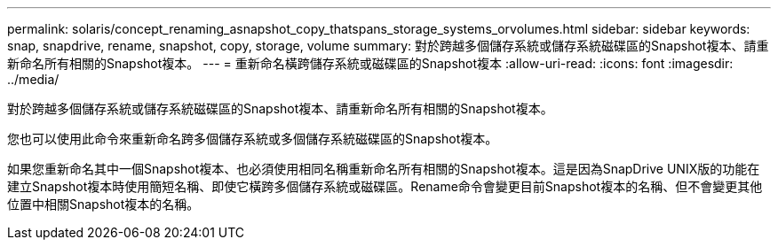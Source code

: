 ---
permalink: solaris/concept_renaming_asnapshot_copy_thatspans_storage_systems_orvolumes.html 
sidebar: sidebar 
keywords: snap, snapdrive, rename, snapshot, copy, storage, volume 
summary: 對於跨越多個儲存系統或儲存系統磁碟區的Snapshot複本、請重新命名所有相關的Snapshot複本。 
---
= 重新命名橫跨儲存系統或磁碟區的Snapshot複本
:allow-uri-read: 
:icons: font
:imagesdir: ../media/


[role="lead"]
對於跨越多個儲存系統或儲存系統磁碟區的Snapshot複本、請重新命名所有相關的Snapshot複本。

您也可以使用此命令來重新命名跨多個儲存系統或多個儲存系統磁碟區的Snapshot複本。

如果您重新命名其中一個Snapshot複本、也必須使用相同名稱重新命名所有相關的Snapshot複本。這是因為SnapDrive UNIX版的功能在建立Snapshot複本時使用簡短名稱、即使它橫跨多個儲存系統或磁碟區。Rename命令會變更目前Snapshot複本的名稱、但不會變更其他位置中相關Snapshot複本的名稱。
